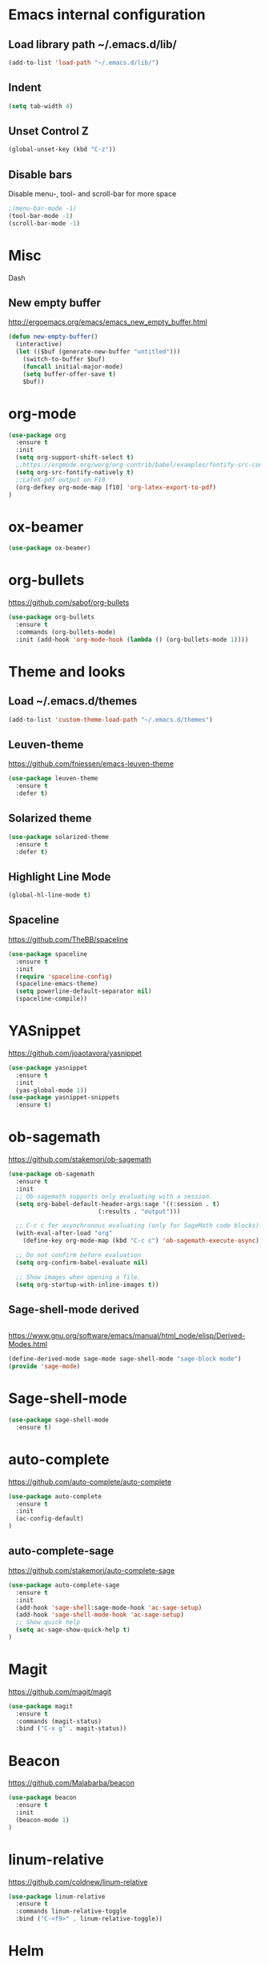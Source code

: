 
* Emacs internal configuration
** Load library path ~/.emacs.d/lib/

#+BEGIN_SRC emacs-lisp
  (add-to-list 'load-path "~/.emacs.d/lib/")
#+END_SRC

** Indent
#+BEGIN_SRC emacs-lisp
(setq tab-width 4)
#+END_SRC

** Unset Control Z

#+BEGIN_SRC emacs-lisp
(global-unset-key (kbd "C-z"))
#+END_SRC

** Disable bars
Disable menu-, tool- and scroll-bar for more space
#+BEGIN_SRC emacs-lisp
;(menu-bar-mode -1)
(tool-bar-mode -1)
(scroll-bar-mode -1)
#+END_SRC

* Misc
Dash
** New empty buffer
http://ergoemacs.org/emacs/emacs_new_empty_buffer.html

#+BEGIN_SRC emacs-lisp
  (defun new-empty-buffer()
    (interactive)
    (let (($buf (generate-new-buffer "untitled")))
      (switch-to-buffer $buf)
      (funcall initial-major-mode)
      (setq buffer-offer-save t)
      $buf))
#+END_SRC

* org-mode
#+BEGIN_SRC emacs-lisp
(use-package org
  :ensure t
  :init
  (setq org-support-shift-select t)
  ;;https://orgmode.org/worg/org-contrib/babel/examples/fontify-src-code-blocks.html
  (setq org-src-fontify-natively t)
  ;;LaTeX-pdf output on F10
  (org-defkey org-mode-map [f10] 'org-latex-export-to-pdf)
)
#+END_SRC

* ox-beamer
#+BEGIN_SRC emacs-lisp
(use-package ox-beamer)
#+END_SRC

* org-bullets
https://github.com/sabof/org-bullets
#+BEGIN_SRC emacs-lisp
(use-package org-bullets
  :ensure t
  :commands (org-bullets-mode)
  :init (add-hook 'org-mode-hook (lambda () (org-bullets-mode 1))))
#+END_SRC

* Theme and looks 
** Load ~/.emacs.d/themes
#+BEGIN_SRC emacs-lisp
(add-to-list 'custom-theme-load-path "~/.emacs.d/themes")
#+END_SRC

** Leuven-theme
https://github.com/fniessen/emacs-leuven-theme
#+BEGIN_SRC emacs-lisp
(use-package leuven-theme
  :ensure t
  :defer t)
#+END_SRC

** Solarized theme
#+BEGIN_SRC emacs-lisp
(use-package solarized-theme
  :ensure t
  :defer t)
#+END_SRC

** Highlight Line Mode
#+BEGIN_SRC emacs-lisp
(global-hl-line-mode t)
#+END_SRC

** Spaceline
https://github.com/TheBB/spaceline

#+BEGIN_SRC emacs-lisp
(use-package spaceline
  :ensure t
  :init
  (require 'spaceline-config)
  (spaceline-emacs-theme)
  (setq powerline-default-separator nil)
  (spaceline-compile))
#+END_SRC

* YASnippet
https://github.com/joaotavora/yasnippet
#+BEGIN_SRC emacs-lisp
(use-package yasnippet
  :ensure t
  :init
  (yas-global-mode 1))
(use-package yasnippet-snippets
  :ensure t)
#+END_SRC

* ob-sagemath
  https://github.com/stakemori/ob-sagemath

#+BEGIN_SRC emacs-lisp
(use-package ob-sagemath
  :ensure t
  :init
  ;; Ob-sagemath supports only evaluating with a session.
  (setq org-babel-default-header-args:sage '((:session . t)
					     (:results . "output")))

  ;; C-c c for asynchronous evaluating (only for SageMath code blocks).
  (with-eval-after-load "org"
    (define-key org-mode-map (kbd "C-c c") 'ob-sagemath-execute-async))

  ;; Do not confirm before evaluation
  (setq org-confirm-babel-evaluate nil)

  ;; Show images when opening a file.
  (setq org-startup-with-inline-images t))
#+END_SRC

** Sage-shell-mode derived

#+BEGIN_SRC emacs-lisp

#+END_SRC

https://www.gnu.org/software/emacs/manual/html_node/elisp/Derived-Modes.html

#+BEGIN_SRC emacs-lisp
  (define-derived-mode sage-mode sage-shell-mode "sage-block mode")
  (provide 'sage-mode)
#+END_SRC

* Sage-shell-mode
#+BEGIN_SRC emacs-lisp
(use-package sage-shell-mode
  :ensure t)
#+END_SRC

* auto-complete
https://github.com/auto-complete/auto-complete
#+BEGIN_SRC emacs-lisp
(use-package auto-complete
  :ensure t
  :init
  (ac-config-default)
)

#+END_SRC

** auto-complete-sage
https://github.com/stakemori/auto-complete-sage
#+BEGIN_SRC emacs-lisp
(use-package auto-complete-sage
  :ensure t
  :init
  (add-hook 'sage-shell:sage-mode-hook 'ac-sage-setup)
  (add-hook 'sage-shell-mode-hook 'ac-sage-setup)
  ;; Show quick help
  (setq ac-sage-show-quick-help t)
)
#+END_SRC

* Magit
https://github.com/magit/magit
#+BEGIN_SRC emacs-lisp
(use-package magit
  :ensure t
  :commands (magit-status)
  :bind ("C-x g" . magit-status))
#+END_SRC

* Beacon
https://github.com/Malabarba/beacon
#+BEGIN_SRC emacs-lisp
(use-package beacon
  :ensure t
  :init
  (beacon-mode 1)
)
#+END_SRC

* linum-relative
https://github.com/coldnew/linum-relative

#+BEGIN_SRC emacs-lisp
(use-package linum-relative
  :ensure t
  :commands linum-relative-toggle
  :bind ("C-<f9>" . linum-relative-toggle))
#+END_SRC

* Helm
https://github.com/emacs-helm/helm/wiki#install
#+BEGIN_SRC emacs-lisp
  (use-package helm
    :ensure t
    :bind (("M-x" . helm-M-x)
	   ("C-x C-l" . helm-locate)
	   ("C-x r l" . helm-bookmarks)
	   ("C-x b" . helm-mini)))


#+END_SRC

* God-mode

https://github.com/chrisdone/god-mode

#+BEGIN_SRC emacs-lisp
(use-package god-mode
  :ensure t
  :commands god-local-mode
  :bind ("<escape>" . god-local-mode))
#+END_SRC

* Ace-window

https://github.com/abo-abo/ace-window

#+BEGIN_SRC emacs-lisp
(use-package ace-window
  :ensure t
  :commands (ace-window)
  :bind ("M-o" . ace-window))
#+END_SRC

* Multiple cursors
https://github.com/magnars/multiple-cursors.el
#+BEGIN_SRC emacs-lisp
(use-package multiple-cursors 
  :ensure t
  :commands (mc/mark-next-like-this mc/mark-previous-like-this mc/mark-all-like-this)
  :bind (("C->" . mc/mark-next-like-this)
         ("C-<" . mc/mark-previous-like-this)
	 ("C-;" . mc/mark-all-like-this)))
#+END_SRC

* Swiper
https://github.com/abo-abo/swiper

#+BEGIN_SRC emacs-lisp
(use-package swiper
  :ensure t
  :commands swiper
  :bind (("C-s" . swiper)))
#+END_SRC

* Ivy
https://github.com/abo-abo/swiper

#+BEGIN_SRC emacs-lisp
(use-package ivy
  :ensure t
  :commands ivy-resume
  :bind ("C-c C-r" . ivy-resume)
  :init
  (ivy-mode 1)
  (setq ivy-use-virtual-buffers t)
  (setq enable-recursive-minibuffers t))
#+END_SRC

* Counsel
https://github.com/abo-abo/swiper

#+BEGIN_SRC emacs-lisp
(use-package counsel
  :ensure t
  :commands (counsel-M-x counsel-find-file counsel-describe-function counsel-describe-variable counsel-find-library counsel-info-lookup-symbol counsel-unicode-char counsel-git counsel-git-grep counsel-ag counsel-locate counsel-rhythmbox counsel-yank-pop)
  :bind (("C-x C-f" . counsel-find-file)
         ("<f1> f" . counsel-describe-function)
         ("<f1> v" . counsel-describe-variable)
         ("<f1> l" . counsel-find-library)
         ("<f2> i" . counsel-info-lookup-symbol)
         ("<f2> u" . counsel-unicode-char)
         ("C-c g" . counsel-git)
         ("C-c j" . counsel-git-grep)
         ("C-c k" . counsel-ag)
         ("C-x l" . counsel-locate)
         ("C-S-o" . counsel-rhythmbox)
         ("M-y" . counsel-yank-pop))
  :init
  (define-key minibuffer-local-map (kbd "C-r") 'counsel-minibuffer-history))
#+END_SRC

* Undo Tree
https://www.emacswiki.org/emacs/UndoTree

#+BEGIN_SRC emacs-lisp
(use-package undo-tree
  :ensure t
  :init
  (global-undo-tree-mode))
#+END_SRC

* Aggressive Indent Mode
https://github.com/Malabarba/aggressive-indent-mode

#+BEGIN_SRC emacs-lisp
(use-package aggressive-indent
  :ensure t
  :init 
  (global-aggressive-indent-mode 1)
  (add-to-list 'aggressive-indent-excluded-modes 'haskell-mode))
#+END_SRC

* Expand Region
https://github.com/magnars/expand-region.el

#+BEGIN_SRC emacs-lisp
(use-package expand-region
  :ensure t
  :commands er/expand-region
  :bind ("C-=" . er/expand-region))
#+END_SRC

* Git Gutter
https://github.com/syohex/emacs-git-gutter
#+begin_src emacs-lisp
(use-package git-gutter
  :ensure t
  :commands (git-gutter:previous-hunk git-gutter:next-hunk git-gutter:stage-hunk git-gutter:revert-hunk git-gutter:mark-hunk)
  :bind (("C-x p" . git-gutter:previous-hunk)
         ("C-x n" . git-gutter:next-hunk)
         ("C-x v s" . git-gutter:stage-hunk)
         ("C-x v r" . git-gutter:revert-hunk)
         ("C-x v SPC" . git-gutter:mark-hunk))
  :init
  (global-git-gutter-mode +1))
#+end_src

* Git Timemachine
#+BEGIN_SRC emacs-lisp
(use-package git-timemachine
  :ensure t)
#+END_SRC

* Projectile
https://github.com/bbatsov/projectile
#+BEGIN_SRC emacs-lisp
(use-package projectile
  :ensure t
  :init
  (projectile-global-mode))
#+END_SRC

* IBuffer
https://www.emacswiki.org/emacs/IbufferMode
http://martinowen.net/blog/2010/02/03/tips-for-emacs-ibuffer.html
#+BEGIN_SRC emacs-lisp
  (global-set-key (kbd"C-x C-b") 'ibuffer)
  (add-hook 'ibuffer-mode-hook (lambda () (ibuffer-auto-mode 1)))
#+END_SRC

* IBuffer-vc
https://github.com/purcell/ibuffer-vc
#+BEGIN_SRC emacs-lisp
  (use-package ibuffer-vc
    :ensure t)
#+END_SRC

* Smartparens
https://github.com/Fuco1/smartparens

#+BEGIN_SRC emacs-lisp
(use-package smartparens
  :ensure t
  :init
  (require 'smartparens-config))
#+END_SRC

* Flycheck
http://www.flycheck.org/en/latest/

#+BEGIN_SRC emacs-lisp
(use-package flycheck
  :ensure t
  :hook (after-init-hook . global-flycheck-mode))
#+END_SRC

* All the Icons
https://github.com/domtronn/all-the-icons.el
#+BEGIN_SRC emacs-lisp
(use-package all-the-icons
  :ensure t 
  :requires (all-the-icons-dired all-the-icons-gnus all-the-icons-ivy))
#+END_SRC

* Anzu
https://github.com/syohex/emacs-anzu

#+BEGIN_SRC emacs-lisp
(use-package anzu
  :ensure t
  :init
  (global-anzu-mode +1)
)

#+END_SRC

* Rainbow Delimiters
https://www.emacswiki.org/emacs/RainbowDelimiters

#+BEGIN_SRC emacs-lisp
(use-package rainbow-delimiters
  :ensure t
  :hook ((prog-mode-hook . rainbow-delimiters-mode)
         (org-mode-hook . rainbow-delimiters-mode)))
#+END_SRC

* Rainbow-mode
#+BEGIN_SRC emacs-lisp
(use-package rainbow-mode
  :ensure t)
#+END_SRC

* Org-ref
https://github.com/jkitchin/org-ref

#+BEGIN_SRC emacs-lisp
  (use-package org-ref
    :ensure t)
#+END_SRC

* ox-hugo
https://github.com/kaushalmodi/ox-hugo

#+BEGIN_SRC emacs-lisp
(use-package ox-hugo
  :ensure t
  :after ox)
#+END_SRC

* helm-org-rifle 
https://github.com/alphapapa/helm-org-rifle

#+BEGIN_SRC emacs-lisp
(use-package helm-org-rifle
  :ensure t)
#+END_SRC

* flyspell
https://www.emacswiki.org/emacs/FlySpell
https://manuel-uberti.github.io/emacs/2016/06/06/spellchecksetup/

#+BEGIN_SRC emacs-lisp
  (setq ispell-program-name (executable-find "hunspell")
	ispell-local-dictionary "en_GB")
  (bind-key "C-c i"
	    (lambda ()
	      (interactive)
	      (if (equal ispell-local-dictionary "en_GB")
		  (ispell-change-dictionary "da_DK")
		(ispell-change-dictionary "en_GB"))
	      (flyspell-buffer)))
  (add-to-list 'ispell-skip-region-alist '("^#+BEGIN_SRC" . "^#+END_SRC"))
  (add-hook 'org-mode-hook 'flyspell-mode)
#+END_SRC

Install hunspell-en_GB and hunspell-da. 
* flyspell-correct
https://github.com/d12frosted/flyspell-correct

#+BEGIN_SRC emacs-lisp
(use-package flyspell-correct-ivy
  :ensure t
  :after flyspell
  :bind (:map flyspell-mode-map
              ("C-." . flyspell-correct-word-generic)))
#+END_SRC

* imenu-list
https://www.emacswiki.org/emacs/ImenuMode
https://jblevins.org/log/markdown-imenu
https://github.com/bmag/imenu-list

#+BEGIN_SRC emacs-lisp
(use-package imenu-list 
  :ensure t
  :commands (imenu-list-smart-toggle)
  :bind ("<f7>" . imenu-list-smart-toggle)
  :init 
  (setq imenu-auto-rescan t)
  (add-hook 'org-mode-hook 'imenu-add-menubar-index))
#+END_SRC

* racket-mode
https://github.com/greghendershott/racket-mode
#+BEGIN_SRC emacs-lisp
  (use-package racket-mode
    :ensure t
    :requires paredit)
  (require 'smartparens-config)
#+END_SRC

* helm-ag
https://github.com/syohex/emacs-helm-ag

#+BEGIN_SRC emacs-lisp
(use-package helm-ag
  :ensure t
  :requires ag)
#+END_SRC

* Avy
https://github.com/abo-abo/avy
#+BEGIN_SRC emacs-lisp
  (use-package avy
    :ensure t
    :bind ("C-:" . avy-goto-char))
#+END_SRC

* helm-flx
https://github.com/PythonNut/helm-flx
#+BEGIN_SRC emacs-lisp
  (use-package helm-flx
    :ensure t
    :requires (flx)
    :init (helm-flx-mode +1))
#+END_SRC

* helm-fuzzier
https://github.com/EphramPerdition/helm-fuzzier
#+BEGIN_SRC emacs-lisp
(use-package helm-fuzzier
  :ensure t
  :init (helm-fuzzier-mode 1))
#+END_SRC

* helm-hunks 
https://github.com/torgeir/helm-hunks.el

#+BEGIN_SRC emacs-lisp
  (use-package helm-hunks
    :ensure t
    :commands (helm-hunks
	       helm-hunks-current-buffer
	       helm-hunks-staged
	       helm-hunks-staged-current-buffer)
    :init (setq helm-hunks-preview-diffs t))
#+END_SRC

* org-linkany
https://github.com/aki2o/org-linkany
#+BEGIN_SRC emacs-lisp
  (use-package org-linkany
    :ensure t
    :requires (log4e yaxception))
#+END_SRC

* centered-cursor-mode
https://github.com/emacsmirror/centered-cursor-mode
#+BEGIN_SRC emacs-lisp
(use-package centered-cursor-mode
  :ensure t)
#+END_SRC

* visual-regexp-steroids
https://github.com/benma/visual-regexp-steroids.el/
#+BEGIN_SRC emacs-lisp
  (use-package visual-regexp-steroids
    :ensure t
    :requires (visual-regexp)
    :bind (("C-c r" . 'vr/replace)
	   ("C-c q" . 'vr/query-replace)
	   ("C-c m" . 'vr/mc-mark)
	   ("C-S-s" . 'vr/isearch-forward)))
#+END_SRC

* View Large Files 
https://github.com/m00natic/vlfi

#+BEGIN_SRC emacs-lisp
(use-package vlf
  :ensure t
  :init (require 'vlf-setup))
#+END_SRC

* Darkroom
https://github.com/joaotavora/darkroom
#+BEGIN_SRC emacs-lisp
(use-package darkroom
  :ensure t)
#+END_SRC

* Helm-tramp
https://github.com/masasam/emacs-helm-tramp
#+BEGIN_SRC emacs-lisp
  (use-package helm-tramp
    :ensure t
    :bind ("C-c t" . helm-tramp))
  (setq tramp-default-method "ssh")
  (setq helm-tramp-custom-connections '(/ssh:192.168.0.7|sudo:192.168.0.7:/))
  (eval-after-load 'tramp '(setenv "SHELL" "/bin/bash"))
#+END_SRC

* elpy
https://github.com/jorgenschaefer/elpy
#+BEGIN_SRC emacs-lisp
(use-package elpy
  :ensure t)
(elpy-enable)
#+END_SRC

* nginx-mode
https://github.com/ajc/nginx-mode
#+BEGIN_SRC emacs-lisp
(use-package nginx-mode
  :ensure t
)
#+END_SRC

* docker.el
https://github.com/Silex/docker.el
#+BEGIN_SRC emacs-lisp
(use-package docker
  :ensure t
  :bind ("C-c d" . docker))
#+END_SRC

* Intero
https://github.com/commercialhaskell/intero
#+BEGIN_SRC emacs-lisp
  (use-package intero
    :ensure t
    :bind (haskell-mode . intero-mode))
#+END_SRC

